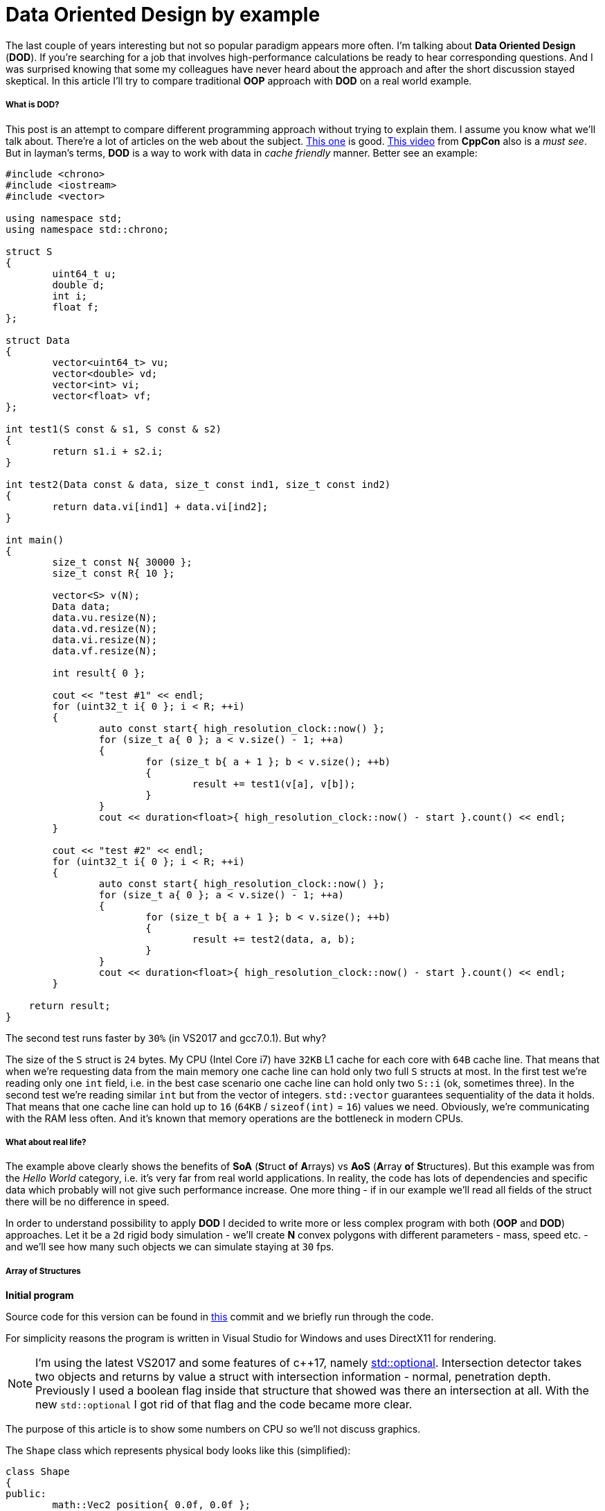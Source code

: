 = Data Oriented Design by example
:hp-tags: c++, dod

The last couple of years interesting but not so popular paradigm appears more often. I'm talking about *Data Oriented Design* (*DOD*). If you're searching for a job that involves high-performance calculations be ready to hear corresponding questions. And I was surprised knowing that some my colleagues have never heard about the approach and after the short discussion stayed skeptical. In this article I'll try to compare traditional *OOP* approach with *DOD* on a real world example.

===== What is DOD?

This post is an attempt to compare different programming approach without trying to explain them. I assume you know what we'll talk about. There're a lot of articles on the web about the subject. https://fuzzyreflection.com/2016/07/14/maximizing-code-performance-by-thinking-data-first-part-1/[This one] is good. https://www.youtube.com/watch?v=rX0ItVEVjHc[This video] from *CppCon* also is a _must see_. But in layman's terms, *DOD* is a way to work with data in _cache friendly_ manner. Better see an example:

[source,cpp]
----
#include <chrono>
#include <iostream>
#include <vector>

using namespace std;
using namespace std::chrono;

struct S
{
	uint64_t u;
	double d;
	int i;
	float f;
};

struct Data
{
	vector<uint64_t> vu;
	vector<double> vd;
	vector<int> vi;
	vector<float> vf;
};

int test1(S const & s1, S const & s2)
{
	return s1.i + s2.i;
}

int test2(Data const & data, size_t const ind1, size_t const ind2)
{
	return data.vi[ind1] + data.vi[ind2];
}

int main()
{
	size_t const N{ 30000 };
	size_t const R{ 10 };

	vector<S> v(N);
	Data data;
	data.vu.resize(N);
	data.vd.resize(N);
	data.vi.resize(N);
	data.vf.resize(N);

	int result{ 0 };

	cout << "test #1" << endl;
	for (uint32_t i{ 0 }; i < R; ++i)
	{
		auto const start{ high_resolution_clock::now() };
		for (size_t a{ 0 }; a < v.size() - 1; ++a)
		{
			for (size_t b{ a + 1 }; b < v.size(); ++b)
			{
				result += test1(v[a], v[b]);
			}
		}
		cout << duration<float>{ high_resolution_clock::now() - start }.count() << endl;
	}

	cout << "test #2" << endl;
	for (uint32_t i{ 0 }; i < R; ++i)
	{
		auto const start{ high_resolution_clock::now() };
		for (size_t a{ 0 }; a < v.size() - 1; ++a)
		{
			for (size_t b{ a + 1 }; b < v.size(); ++b)
			{
				result += test2(data, a, b);
			}
		}
		cout << duration<float>{ high_resolution_clock::now() - start }.count() << endl;
	}
    
    return result;
}
----

The second test runs faster by `30%` (in VS2017 and gcc7.0.1). But why?

The size of the `S` struct is `24` bytes. My CPU (Intel Core i7) have `32KB` L1 cache for each core with `64B` cache line. That means that when we're requesting data from the main memory one cache line can hold only two full `S` structs at most. In the first test we're reading only one `int` field, i.e. in the best case scenario one cache line can hold only two `S::i` (ok, sometimes three). In the second test we're reading similar `int` but from the vector of integers. `std::vector` guarantees sequentiality of the data it holds. That means that one cache line can hold up to `16` (`64KB` / `sizeof(int)` = `16`) values we need. Obviously, we're communicating with the RAM less often. And it's known that memory operations are the bottleneck in modern CPUs.

===== What about real life?

The example above clearly shows the benefits of *SoA* (**S**truct **o**f **A**rrays) vs *AoS* (**A**rray **o**f **S**tructures). But this example was from the _Hello World_ category, i.e. it's very far from real world applications. In reality, the code has lots of dependencies and specific data which probably will not give such performance increase. One more thing - if in our example we'll read all fields of the struct there will be no difference in speed.

In order to understand possibility to apply *DOD* I decided to write more or less complex program with both (*OOP* and *DOD*) approaches. Let it be a `2d` rigid body simulation - we'll create *N* convex polygons with different parameters - mass, speed etc. - and we'll see how many such objects we can simulate staying at `30` fps.

===== Array of Structures
*Initial program*

Source code for this version can be found in https://github.com/nikitablack/cpp-tests/tree/b672ca106ef5c88a23d7f8e2a909e07d6e54ca4a/data_oriented/oop/oop[this] commit and we briefly run through the code.

For simplicity reasons the program is written in Visual Studio for Windows and uses DirectX11 for rendering.

NOTE: I'm using the latest VS2017 and some features of c++17, namely http://en.cppreference.com/w/cpp/utility/optional[std::optional]. Intersection detector takes two objects and returns by value a struct with intersection information - normal, penetration depth. Previously I used a boolean flag inside that structure that showed was there an intersection at all. With the new `std::optional` I got rid of that flag and the code became more clear.

The purpose of this article is to show some numbers on CPU so we'll not discuss graphics.

The `Shape` class which represents physical body looks like this (simplified):

[source,cpp]
----
class Shape
{
public:
	math::Vec2 position{ 0.0f, 0.0f };
	math::Vec2 velocity{ 0.0f, 0.0f };
	math::Vec2 overlapResolveAccumulator{ 0.0f, 0.0f };
	float massInverse;
	math::Color color;
	std::vector<math::Vec2> vertices;
	math::Bounds bounds;
};
----

* I believe `position` and `velocity` fields don't need a discussion
* `vertices` — a random number of polygon vertices
* `bounds` — shape's bounding box. Used for broad collision detection
* `massInverse` — one over mass (`1 / m`). We'll use only this value so no need to keep mass itself
* `color` — used for rendering but stored in shape
* `overlapResolveAccumulator` - see below.

NOTE: From the structure, it's already seen that `color` not used for calculations at all. But steel takes place in the cache line.

image::https://raw.githubusercontent.com/nikitablack/articles_stuff/master/dod_by_example/1.png["1", 400]

When the triangle intersects shape `a` we need to move it apart to avoid figures overlapping. Also, we have to recalculate `bounds`. But now the triangle intersects shape `b` and we need to repeat the procedure again - move the shape and recalculate bounds. Notice that after the second move the triangle again will be over shape `a`. To avoid this repetition we'll store the value necessary to separate objects in special accumulator - `overlapResolveAccumulator` - and later will move the shape by this value but only once. Not physically correct at all, but looks ok. Notice also that this field also adds to the total size of the class which is not good for the memory.

The heart of our program is a `ShapesApp::update()` function. Here it's simplified form:

[source,cpp]
----
void ShapesApp::update(float const dt)
{
	float const dtStep{ dt / NUM_PHYSICS_STEPS };
	for (uint32_t s{ 0 }; s < NUM_PHYSICS_STEPS; ++s)
	{
		updatePositions(dtStep);

		for (size_t i{ 0 }; i < _shapes.size() - 1; ++i)
		{
			for (size_t j{ i + 1 }; j < _shapes.size(); ++j)
			{
				CollisionSolver::solveCollision(_shapes[i].get(), _shapes[j].get());
			}
		}
	}
}
----

Every frame we call a `ShapesApp::updatePositions()` function that updates every shape's `position` and `bounds`. Next we check every shape with every other for collision in `CollisionSolver::solveCollision()` function. I used https://en.wikipedia.org/wiki/Hyperplane_separation_theorem[Separating Axis Theorem] (*SAT*) for that. And we repeat these steps `NUM_PHYSICS_STEPS` times. This variable serves several purposes - first, the physics becomes more stable, and second, it limits the number of objects on the screen. *c++* is fast, amazingly fast, and without this limitation we'll have tens of thosands of objects which will lead to rendering performance issues. In my tests I used `NUM_PHYSICS_STEPS = 20`.

On my humble laptop this version of the program simulates `500` shapes before fps starts to drop below `30`. Wat?? Only `500`?? Even JavaScript can do better. I agree, not a lot, but don't forget - we're repeating calculations `20` times per frame.

I think I need to add some pictures to make the post not so boring, so here we go:

image::https://raw.githubusercontent.com/nikitablack/articles_stuff/master/dod_by_example/2.png["2", 600]

*Optimization #1. Spatial Grid*

I mentioned several times that I want to make tests on a program which is as close to real world as possible. Obviously, the code above is not usable - nobody checks each shape with each other - this is veeeery slow. For acceleration usually, some spetial spatial structure being used. We'll use simple `2d` grid - I called it `Grid` in the code - which consists of `NxM` cells - `struct Cell`. At the calculation start we'll put each object in the corresponding cell. This way all we have to do is to iterate over cells and check intersection between several pairs of objects. I used the similar code a lot of times in real projects and it behaved very well. Besides, it's very easy to implement, easy to debug and understand.

The commit for this version can be found https://github.com/nikitablack/cpp-tests/tree/8364d7c55c8948ab2fc5630e828d44551c6db951/data_oriented/oop/oop[here]. We added a new entity - `Grid` and changed `ShapesApp::update()` function. Now it calls ``Grid``'s methods for updating and intersections.

This version can simulate `8000` shapes now at `30` fps (don't forget about `20` repetitions in each frame)! I had to decrease shape's sizes in order to fit them in the window.

image::https://raw.githubusercontent.com/nikitablack/articles_stuff/master/dod_by_example/3.png["3", 600]

*Optimization #2. Multithreading.*

These days, when even cell phones have `4` cores inside, ignore multithreading is silly. In this, the last optimization we'll add a thread pool and will divide main work by equal tasks. For example, `ShapesApp::updatePositions()` which iterated over all shapes before now iterates only over a part of the shapes on each core. Thread pool class was taken from https://github.com/progschj/ThreadPool/blob/master/ThreadPool.h[here] and the final version of the program you can find https://github.com/nikitablack/cpp-tests/tree/8d83cb351008a3faf3629279ebaf49ff3fc71b17/data_oriented/oop/oop[in this] commit. In my tests, I used `4` threads (including main).

Dividing the work by tasks added some head pain. For example, if a shape crosses cell boundaries it will end in several cells at the same time.

image::https://raw.githubusercontent.com/nikitablack/articles_stuff/master/dod_by_example/4.png["4", 400]

Here the shape `a` fully contained in one cell, but `b` is in `4` cells at the same time. Because of this, we have to synchronize cell access. Also, we have to synchronize access to some fields inside the `Shape` class. We can achieve this adding `std::mutex` to the `Shape` and `Cell`.

Now I can see `13000` shapes at `30` fps. For such amount of objects, I had to increase the window size. And I say it again - in every frame we're repeating simulation `20` times.

To be honest this program has bad parallelization possibilities. That's why increasing the number of threads will not give us a significant performance boost. But that's another story.

image::https://raw.githubusercontent.com/nikitablack/articles_stuff/master/dod_by_example/5.png["Teapot", 600]

===== Structure of Arrays

*Initial program*

The code we wrote above I call traditional *OOP* approach - I write such code many years and see similar code in general. But now we'll modify it a little - we'll remove class `Shape` and replace it with vectors and see can this tiny change affect the performance? To my happiness refactoring wasn't hard, even trivial. Instead of the `Shape` class, we'll use a struct with vectors of data.

[source,cpp]
----
struct ShapesData
{
	std::vector<math::Vec2> positions;
	std::vector<math::Vec2> velocities;
	std::vector<math::Vec2> overlapAccumulators;
	std::vector<float> massesInverses;
	std::vector<math::Color> colors;
	std::vector<std::vector<math::Vec2>> vertices;
	std::vector<math::Bounds> bounds;
};
----

We pass this struct like this - `solveCollision(struct ShapesData & data, std::size_t const indA, std::size_t const indB)`. I.e. instead of shapes instances we pass indices and inside function necessary data is taking from the vectors.

https://github.com/nikitablack/cpp-tests/tree/8363e60c614377cccb777625805b6aea9e699117/data_oriented/dod/dod[This version] of the program can simulate `500` objects at `30` fps. As you can see there's no difference with the original version. This is because we have relatively small data set and the "heaviest" function uses almost all fields of the struct.

Further without pictures since they are the same.

*Optimization #1. Spatial Grid*

Everything as before except only we switch to *SoA* instead of *AoS*. The source code is https://github.com/nikitablack/cpp-tests/tree/f726cec7591a2568ef41fbe53623e5447bfdde45/data_oriented/dod/dod[here]. The result is better - `9500` objects vs `8000` before, i.e. the performance difference is around `15%`.

*Optimization #2. Multithreading.*

Again take the old code, switch structs and get `15000` objects at `30` fps. Again performance increase is around `15%`. https://github.com/nikitablack/cpp-tests/tree/ba57d299a26545d6045bd84797bc69d98ceca7bd/data_oriented/dod/dod[Here's] the final version of the program.

===== Conclusion

I satisfied with the results. As you can see the small change in the code can lead to the quite big performance boost. But not always. It's even possible to lose some speed. For example, if we need only one instance of a class then with a traditional approach we read the data from memory once and have an access to all fields. On the other side if we read each field individually via vectors we have cache miss on each reading. Moreover, the general readability and complexity become worse.

As usual, it's hard to give an unambiguous answer - should everybody switch to the new paradigm? When I worked on a `3d` game engine `10%` performance increase was a huge number. But when I worked on game launcher, mostly UI, then usage of this approach would only cause bewilderment of my colleagues. As general advice - profile, measure and decide yourself. Sincirelly yours, Cpt. Obvious.